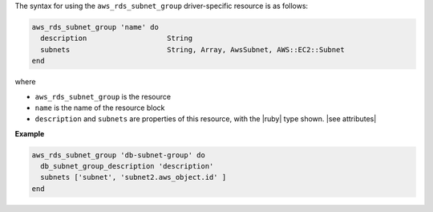 .. The contents of this file are included in multiple topics.
.. This file should not be changed in a way that hinders its ability to appear in multiple documentation sets.

The syntax for using the ``aws_rds_subnet_group`` driver-specific resource is as follows:

.. code-block:: ruby

   aws_rds_subnet_group 'name' do
     description                   String
     subnets                       String, Array, AwsSubnet, AWS::EC2::Subnet
   end

where 

* ``aws_rds_subnet_group`` is the resource
* ``name`` is the name of the resource block
* ``description`` and ``subnets`` are properties of this resource, with the |ruby| type shown. |see attributes|

**Example**

.. code-block:: ruby

   aws_rds_subnet_group 'db-subnet-group' do
     db_subnet_group_description 'description'
     subnets ['subnet', 'subnet2.aws_object.id' ]
   end
